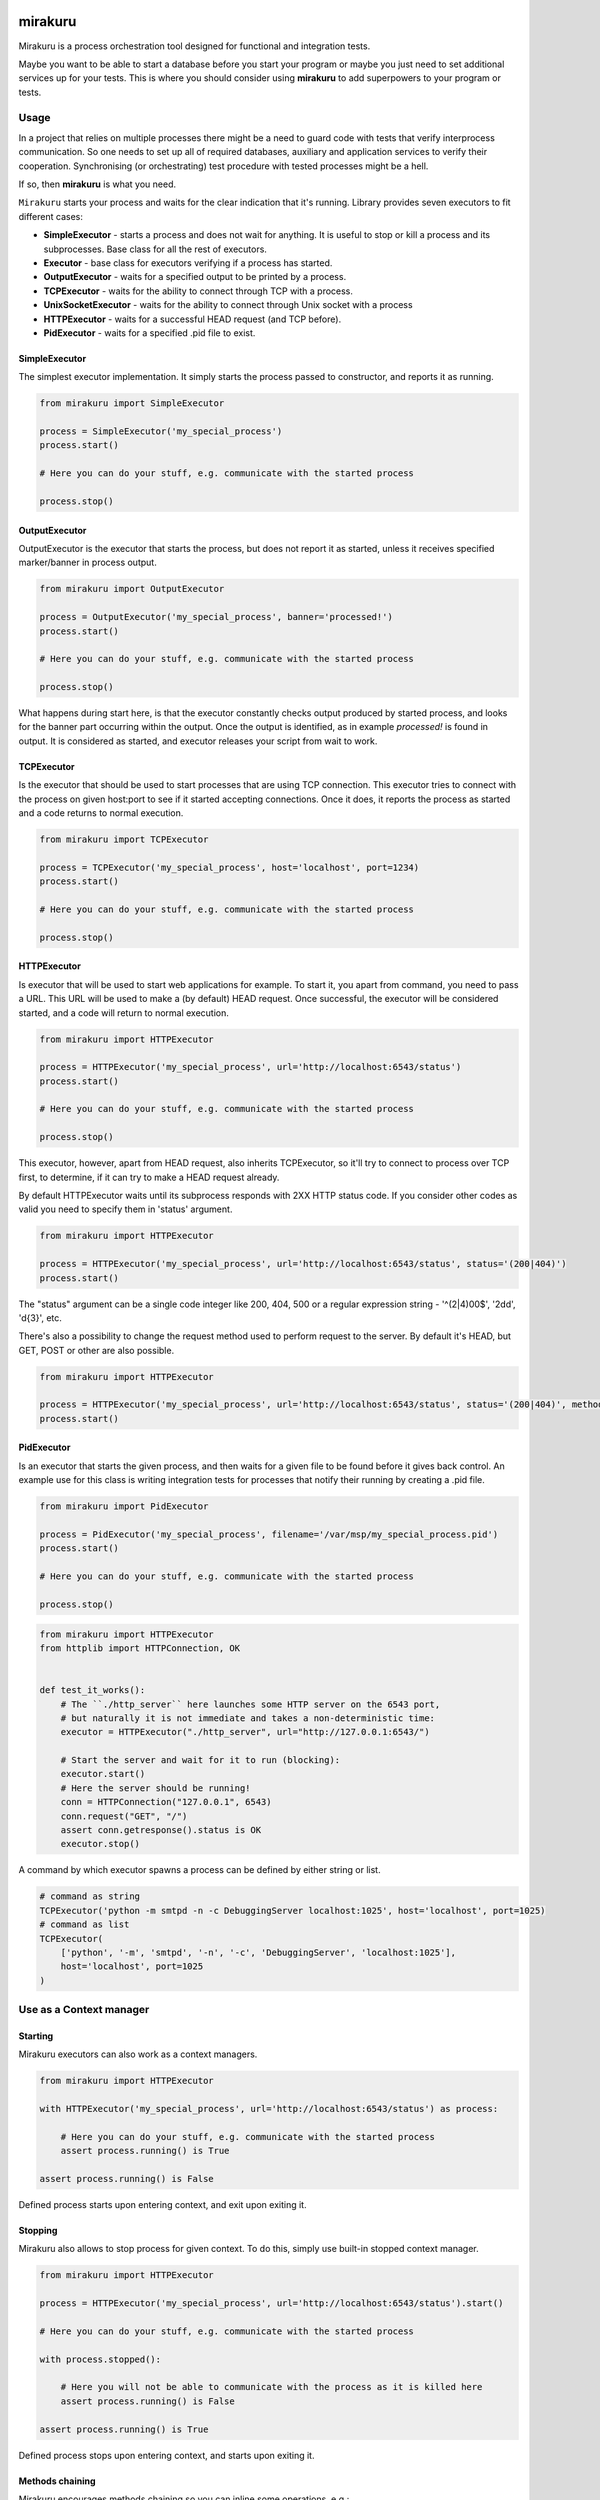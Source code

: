 .. image:: https://raw.githubusercontent.com/ClearcodeHQ/mirakuru/master/logo.png
    :height: 100px

mirakuru
========

Mirakuru is a process orchestration tool designed for functional and integration tests.

Maybe you want to be able to start a database before you start your program
or maybe you just need to set additional services up for your tests.
This is where you should consider using **mirakuru** to add superpowers to your program or tests.


.. image:: https://img.shields.io/pypi/v/mirakuru.svg
    :target: https://pypi.python.org/pypi/mirakuru/
    :alt: Latest PyPI version

.. image:: https://img.shields.io/pypi/wheel/mirakuru.svg
    :target: https://pypi.python.org/pypi/mirakuru/
    :alt: Wheel Status

.. image:: https://img.shields.io/pypi/pyversions/mirakuru.svg
    :target: https://pypi.python.org/pypi/mirakuru/
    :alt: Supported Python Versions

.. image:: https://img.shields.io/pypi/l/mirakuru.svg
    :target: https://pypi.python.org/pypi/mirakuru/
    :alt: License


Usage
-----

In a project that relies on multiple processes there might be a need to guard code
with tests that verify interprocess communication. So one needs to set up all of
required databases, auxiliary and application services to verify their cooperation.
Synchronising (or orchestrating) test procedure with tested processes might be a hell.

If so, then **mirakuru** is what you need.

``Mirakuru`` starts your process and waits for the clear indication that it's running.
Library provides seven executors to fit different cases:

* **SimpleExecutor** - starts a process and does not wait for anything.
  It is useful to stop or kill a process and its subprocesses.
  Base class for all the rest of executors.
* **Executor** - base class for executors verifying if a process has started.
* **OutputExecutor** - waits for a specified output to be printed by a process.
* **TCPExecutor** - waits for the ability to connect through TCP with a process.
* **UnixSocketExecutor** - waits for the ability to connect through Unix socket
  with a process
* **HTTPExecutor** - waits for a successful HEAD request (and TCP before).
* **PidExecutor** - waits for a specified .pid file to exist.

SimpleExecutor
++++++++++++++

The simplest executor implementation.
It simply starts the process passed to constructor, and reports it as running.

.. code-block:: python

    from mirakuru import SimpleExecutor

    process = SimpleExecutor('my_special_process')
    process.start()

    # Here you can do your stuff, e.g. communicate with the started process

    process.stop()

OutputExecutor
++++++++++++++

OutputExecutor is the executor that starts the process,
but does not report it as started, unless it receives specified marker/banner in
process output.

.. code-block:: python

    from mirakuru import OutputExecutor

    process = OutputExecutor('my_special_process', banner='processed!')
    process.start()

    # Here you can do your stuff, e.g. communicate with the started process

    process.stop()

What happens during start here, is that the executor constantly checks output
produced by started process, and looks for the banner part occurring within the
output.
Once the output is identified, as in example `processed!` is found in output.
It is considered as started, and executor releases your script from wait to work.


TCPExecutor
+++++++++++

Is the executor that should be used to start
processes that are using TCP connection. This executor tries to connect with
the process on given host:port to see if it started accepting connections. Once it
does, it reports the process as started and a code returns to normal execution.

.. code-block:: python

    from mirakuru import TCPExecutor

    process = TCPExecutor('my_special_process', host='localhost', port=1234)
    process.start()

    # Here you can do your stuff, e.g. communicate with the started process

    process.stop()

HTTPExecutor
++++++++++++

Is executor that will be used to start web applications for example.
To start it, you apart from command, you need to pass a URL.
This URL will be used to make a (by default) HEAD request. Once successful,
the executor will be considered started, and a code will return to normal execution.

.. code-block:: python

    from mirakuru import HTTPExecutor

    process = HTTPExecutor('my_special_process', url='http://localhost:6543/status')
    process.start()

    # Here you can do your stuff, e.g. communicate with the started process

    process.stop()

This executor, however, apart from HEAD request, also inherits TCPExecutor,
so it'll try to connect to process over TCP first, to determine,
if it can try to make a HEAD request already.

By default HTTPExecutor waits until its subprocess responds with 2XX HTTP status code.
If you consider other codes as valid you need to specify them in 'status' argument.

.. code-block:: python

    from mirakuru import HTTPExecutor

    process = HTTPExecutor('my_special_process', url='http://localhost:6543/status', status='(200|404)')
    process.start()

The "status" argument can be a single code integer like 200, 404, 500 or a regular expression string -
'^(2|4)00$', '2\d\d', '\d{3}', etc.

There's also a possibility to change the request method used to perform request to the server.
By default it's HEAD, but GET, POST or other are also possible.

.. code-block:: python

    from mirakuru import HTTPExecutor

    process = HTTPExecutor('my_special_process', url='http://localhost:6543/status', status='(200|404)', method='GET')
    process.start()


PidExecutor
+++++++++++

Is an executor that starts the given
process, and then waits for a given file to be found before it gives back control.
An example use for this class is writing integration tests for processes that
notify their running by creating a .pid file.

.. code-block:: python

    from mirakuru import PidExecutor

    process = PidExecutor('my_special_process', filename='/var/msp/my_special_process.pid')
    process.start()

    # Here you can do your stuff, e.g. communicate with the started process

    process.stop()


.. code-block:: python

    from mirakuru import HTTPExecutor
    from httplib import HTTPConnection, OK


    def test_it_works():
        # The ``./http_server`` here launches some HTTP server on the 6543 port,
        # but naturally it is not immediate and takes a non-deterministic time:
        executor = HTTPExecutor("./http_server", url="http://127.0.0.1:6543/")

        # Start the server and wait for it to run (blocking):
        executor.start()
        # Here the server should be running!
        conn = HTTPConnection("127.0.0.1", 6543)
        conn.request("GET", "/")
        assert conn.getresponse().status is OK
        executor.stop()


A command by which executor spawns a process can be defined by either string or list.

.. code-block:: python

    # command as string
    TCPExecutor('python -m smtpd -n -c DebuggingServer localhost:1025', host='localhost', port=1025)
    # command as list
    TCPExecutor(
        ['python', '-m', 'smtpd', '-n', '-c', 'DebuggingServer', 'localhost:1025'],
        host='localhost', port=1025
    )

Use as a Context manager
------------------------

Starting
++++++++

Mirakuru executors can also work as a context managers.

.. code-block:: python

    from mirakuru import HTTPExecutor

    with HTTPExecutor('my_special_process', url='http://localhost:6543/status') as process:

        # Here you can do your stuff, e.g. communicate with the started process
        assert process.running() is True

    assert process.running() is False

Defined process starts upon entering context, and exit upon exiting it.

Stopping
++++++++

Mirakuru also allows to stop process for given context.
To do this, simply use built-in stopped context manager.

.. code-block:: python

    from mirakuru import HTTPExecutor

    process = HTTPExecutor('my_special_process', url='http://localhost:6543/status').start()

    # Here you can do your stuff, e.g. communicate with the started process

    with process.stopped():

        # Here you will not be able to communicate with the process as it is killed here
        assert process.running() is False

    assert process.running() is True

Defined process stops upon entering context, and starts upon exiting it.


Methods chaining
++++++++++++++++

Mirakuru encourages methods chaining so you can inline some operations, e.g.:

.. code-block:: python

    from mirakuru import SimpleExecutor

    command_stdout = SimpleExecutor('my_special_process').start().stop().output

Contributing and reporting bugs
-------------------------------

Source code is available at: `ClearcodeHQ/mirakuru <https://github.com/ClearcodeHQ/mirakuru>`_.
Issue tracker is located at `GitHub Issues <https://github.com/ClearcodeHQ/mirakuru/issues>`_.
Projects `PyPI page <https://pypi.python.org/pypi/mirakuru>`_.

Windows support
---------------

Frankly, there's none, Python's support differs a bit in required places
and the team has no experience in developing for Windows.
However we'd welcome contributions that will allow the windows support.

See:

* `#392 <https://github.com/ClearcodeHQ/mirakuru/issues/392>`_
* `#336 <https://github.com/ClearcodeHQ/mirakuru/issues/336>`_

Also, With the introduction of `WSL <https://docs.microsoft.com/en-us/windows/wsl/install-win10>`_
the need for raw Windows support might not be that urgant... If you've got any thoughts or are willing to contribute,
please start with the issues listed above.


Release
=======

Install pipenv and --dev dependencies first, Then run:

.. code-block::

    pipenv run tbump [NEW_VERSION]
